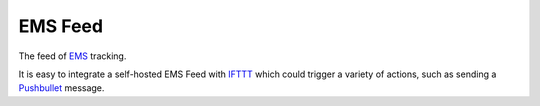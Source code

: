 EMS Feed
========

The feed of EMS_ tracking.

It is easy to integrate a self-hosted EMS Feed with IFTTT_ which could trigger
a variety of actions, such as sending a Pushbullet_ message.

.. _EMS: http://www.ems.com.cn
.. _IFTTT: https://ifttt.com
.. _Pushbullet: https://www.pushbullet.com
